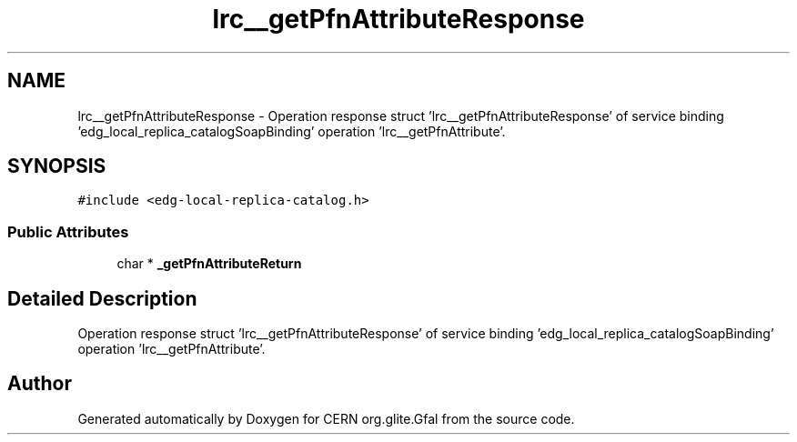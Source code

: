 .TH "lrc__getPfnAttributeResponse" 3 "12 Apr 2011" "Version 1.90" "CERN org.glite.Gfal" \" -*- nroff -*-
.ad l
.nh
.SH NAME
lrc__getPfnAttributeResponse \- Operation response struct 'lrc__getPfnAttributeResponse' of service binding 'edg_local_replica_catalogSoapBinding' operation 'lrc__getPfnAttribute'.  

.PP
.SH SYNOPSIS
.br
.PP
\fC#include <edg-local-replica-catalog.h>\fP
.PP
.SS "Public Attributes"

.in +1c
.ti -1c
.RI "char * \fB_getPfnAttributeReturn\fP"
.br
.in -1c
.SH "Detailed Description"
.PP 
Operation response struct 'lrc__getPfnAttributeResponse' of service binding 'edg_local_replica_catalogSoapBinding' operation 'lrc__getPfnAttribute'. 
.PP


.SH "Author"
.PP 
Generated automatically by Doxygen for CERN org.glite.Gfal from the source code.
